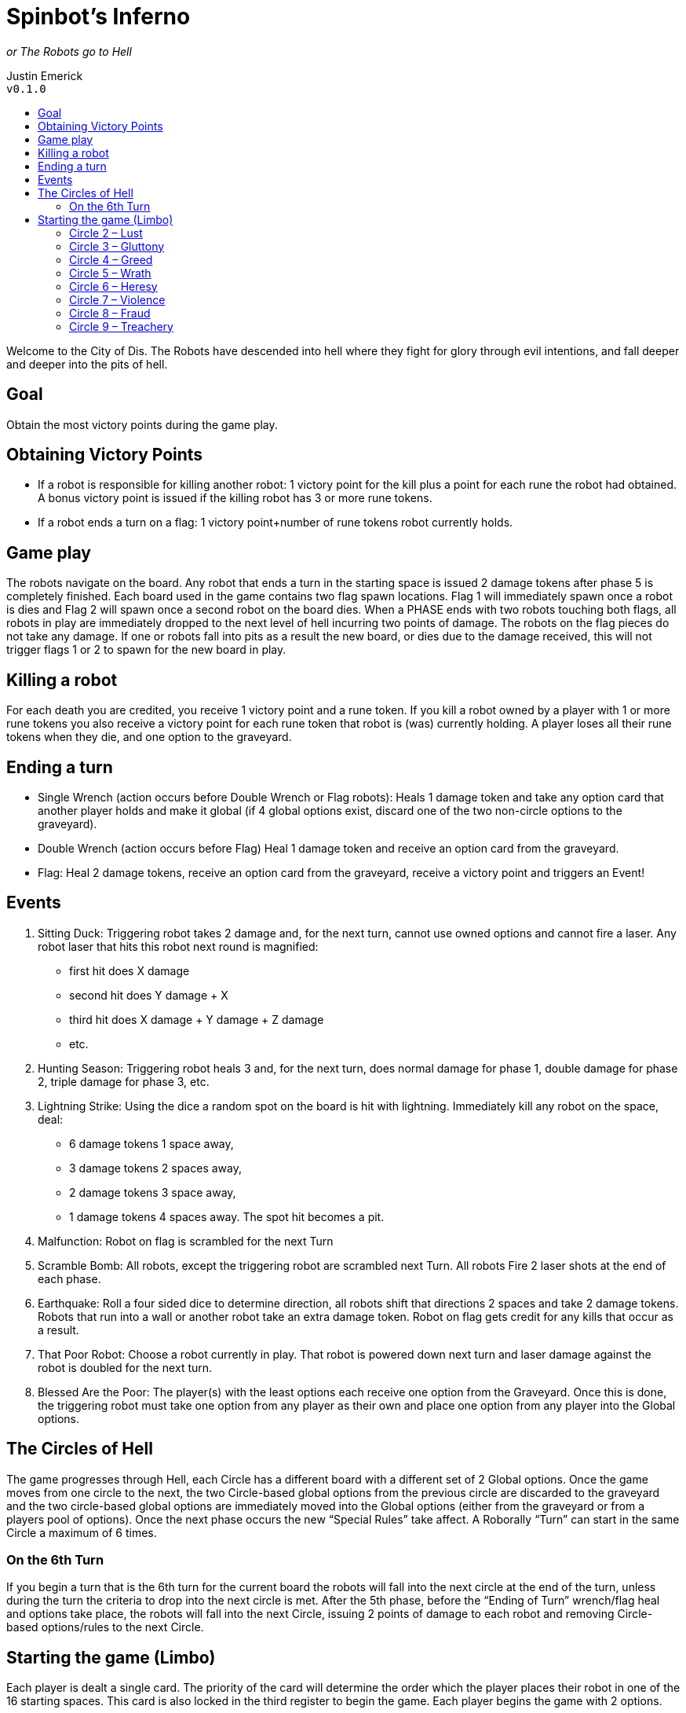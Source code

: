 :toc: macro
:toc-title:
= Spinbot’s Inferno

_or The Robots go to Hell_

Justin Emerick +
`v0.1.0`

toc::[]

Welcome to the City of Dis. The Robots have descended into hell where they fight for glory through evil intentions, and fall deeper and deeper into the pits of hell.

== Goal
Obtain the most victory points during the game play.

== Obtaining Victory Points
* If a robot is responsible for killing another robot: 1 victory point for the kill plus a point for each rune the robot had obtained. A bonus victory point is issued if the killing robot has 3 or more rune tokens.
* If a robot ends a turn on a flag: 1 victory point+number of rune tokens robot currently holds.

== Game play
The robots navigate on the board. Any robot that ends a turn in the starting space is issued 2 damage tokens after phase 5 is completely finished. Each board used in the game contains two flag spawn locations. Flag 1 will immediately spawn once a robot is dies and Flag 2 will spawn once a second robot on the board dies. When a PHASE ends with two robots touching both flags, all robots in play are immediately dropped to the next level of hell incurring two points of damage. The robots on the flag pieces do not take any damage. If one or robots fall into pits as a result the new board, or dies due to the damage received, this will not trigger flags 1 or 2 to spawn for the new board in play.

== Killing a robot
For each death you are credited, you receive 1 victory point and a rune token. If you kill a robot owned by a player with 1 or more rune tokens you also receive a victory point for each rune token that robot is (was) currently holding. A player loses all their rune tokens when they die, and one option to the graveyard.

== Ending a turn
* Single Wrench (action occurs before Double Wrench or Flag robots): Heals 1 damage token and take any option card that another player holds and make it global (if 4 global options exist, discard one of the two non-circle options to the graveyard).
* Double Wrench (action occurs before Flag) Heal 1 damage token and receive an option card from the graveyard.
* Flag: Heal 2 damage tokens, receive an option card from the graveyard, receive a victory point and triggers an Event!

== Events
1. Sitting Duck: Triggering robot takes 2 damage and, for the next turn, cannot use owned options and cannot fire a laser. Any robot laser that hits this robot next round is magnified:
	** first hit does X damage
	** second hit does Y damage + X
	** third hit does X damage + Y damage + Z damage
	** etc.
2. Hunting Season: Triggering robot heals 3 and, for the next turn, does normal damage for phase 1, double damage for phase 2, triple damage for phase 3, etc.
3. Lightning Strike: Using the dice a random spot on the board is hit with lightning. Immediately kill any robot on the space, deal:  
	** 6 damage tokens 1 space away, 
	** 3 damage tokens 2 spaces away, 
	** 2 damage tokens 3 space away, 
	** 1 damage tokens 4 spaces away. 
The spot hit becomes a pit.
4. Malfunction: Robot on flag is scrambled for the next Turn
5. Scramble Bomb: All robots, except the triggering robot are scrambled next Turn. All robots Fire 2 laser shots at the end of each phase.
6. Earthquake: Roll a four sided dice to determine direction, all robots shift that directions 2 spaces and take 2 damage tokens. Robots that run into a wall or another robot take an extra damage token. Robot on flag gets credit for any kills that occur as a result.
7. That Poor Robot: Choose a robot currently in play. That robot is powered down next turn and laser damage against the robot is doubled for the next turn.
8. Blessed Are the Poor: The player(s) with the least options each receive one option from the Graveyard. Once this is done, the triggering robot must take one option from any player as their own and place one option from any player into the Global options.

== The Circles of Hell
The game progresses through Hell, each Circle has a different board with a different set of 2 Global options. Once the game moves from one circle to the next, the two Circle-based global options from the previous circle are discarded to the graveyard and the two circle-based global options are immediately moved into the Global options (either from the graveyard or from a players pool of options). Once the next phase occurs the new “Special Rules” take affect. A Roborally “Turn” can start in the same Circle a maximum of 6 times.

=== On the 6th Turn
If you begin a turn that is the 6th turn for the current board the robots will fall into the next circle at the end of the turn, unless during the turn the criteria to drop into the next circle is met. After the 5th phase, before the “Ending of Turn” wrench/flag heal and options take place, the robots will fall into the next Circle, issuing 2 points of damage to each robot and removing Circle-based options/rules to the next Circle.

== Starting the game (Limbo)
Each player is dealt a single card. The priority of the card will determine the order which the player places their robot in one of the 16 starting spaces. This card is also locked in the third register to begin the game. Each player begins the game with 2 options.

Deal remaining cards and proceed with the game as usual, starting in Circle 2.

=== Circle 2 – Lust

Board: Chess

Spawning Boards: Along the two edges of the board which the yellow conveyor belts point toward.

Flags: One on each of the two hammer-and-wrench squares in the center.

Global Options: Tracker Beam, Scrambler

Special Rules: Scrambler also deals 1 token of damage. A robot can opt to   not be scrambled by taking another token of damage. A player can only be   scrambled once per phase (ie; if two robots fire upon the same robot, that   player can opt to take 2 points for an issued scramble and another for a   normal fire).

=== Circle 3 – Gluttony

Board: Exchange

Spawning Boards: One along the edge of the board which touches five yellow conveyor belt squares, and the other on the other side of the board.

Flags: One on the hammer-and-wrench square near the center, and a second to mirror it three squares diagonally across the center of the board.

Global Options: Extra Memory, Flywheel

Special Rules: All move 3s are move 2s.

=== Circle 4 – Greed

Board: Cross

Spawning Boards: Along the two edges of the board which are parallel to the double board laser.

Flags: One on each of the two hammer-and-wrench squares near pits.

Global Options: Fire Control, Mechanical Arm

Special Rules: All main laser shots do double damage unless using one of   the global options. When using Fire Control you can steal the option or add   the option to global rules. If the global rules are full, discard a rule to   the graveyard.

=== Circle 5 – Wrath

Board: Spin Zone

Spawning Boards: Along the two edges of the board which are parallel to the two longer board lasers.

Flags: On two of the four central squares, diagonal from each other, aligned upon an imaginary straight line between the two single-wrench squares.

Global Options: Mini Howitzer, Rear Firing Laser

Special Rules: Unlimited Howitzer use. "Wrath Damage" - _Keep track of a Wrath counter (it starts at zero) for each robot. Whenever a robot deals damage with laser fire, that robot deals laser damage as normal, then also inflicts an amount of damage equal to their Wrath counter. At the end of every phase (except phase 5) in which a robot causes damage to one or more robots via laser fire, that robot adds 1 to its Wrath counter. At the end of phase 5, reset all Wrath counters to zero._

=== Circle 6 – Heresy

Board: Chop Shop

Spawning Boards: Along the two edges of the board which are parallel to the double and triple board lasers.

Flags: One on the hammer-and-wrench square in the middle of the board, and a second on the hammer-and-wrench square which is directly adjacent to a pit.

Global Options: Dual Processors, Radio Control

Special Rules: If a robot is hit and radio controlled, the can take an additional   point of damage to stop the radio control and be scrambled instead – draw a   card to replace the next phase, that card is locked with the damage token   taken.

=== Circle 7 – Violence

Board: Vault

Spawning Boards: ALong the two edges of the board which are parallel to four out of five of the board lasers.

Flags: On two of the four central hammer-and-wrench squares, diagonal from each other, aligned **NOT** on an imaginary straight line between the two single-wrench squares in the corners of the board.

Global Options: Double Barrel Laser, High Powered Laser

Special Rules: Kills are worth 2 victory points and 2 runes.

=== Circle 8 – Fraud

Board: Island

Spawning Boards: Along the two edges of the board which are parallel to the two conveyor belts in the center.

Flags: One placed on the only empty square which is one conveyor-belt-square away from the hammer-and-wrench square in the center, and a second placed such that a diagonal line can be drawn across a pit square, a green clockwise spinner, a red counter-clockwise spinner, and this flag.

Global Options: Fourth Gear, Rear Firing Laser

Special Rules: Rear Firing laser deals 2 damage tokens. Fourth Gear works for all move cards (move 1 -> 2, move 2 -> 3).

=== Circle 9 – Treachery

Board: Maelstrom

Spawning Boards: Along the two edges of the board without any hammer-and-wrench squares.

Flags: See the Special Rules below.

Global Options: Ramming Gear, Crab Legs

Special Rules: Ramming Gear does as many damage as movement (ie; moving a robot two spaces deals 2 damage tokens). Once the robots reach Circle 9, the first robot to die spawns a flag in the middle of the board that follows the belt - The first robot to reach this flag immediately ends the game.
